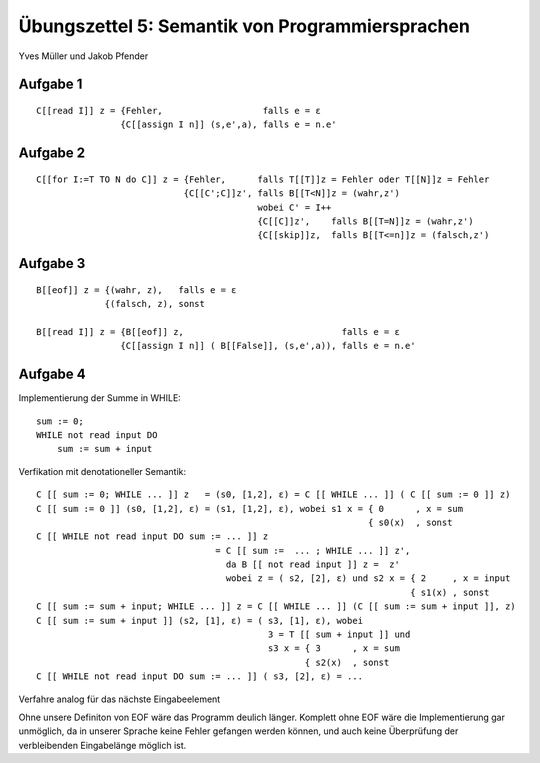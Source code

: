 Übungszettel 5: Semantik von Programmiersprachen
================================================
Yves Müller und Jakob Pfender

Aufgabe 1
---------

::
    
    C[[read I]] z = {Fehler,                   falls e = ε
                    {C[[assign I n]] (s,e',a), falls e = n.e'

Aufgabe 2
---------

::
    
    C[[for I:=T TO N do C]] z = {Fehler,      falls T[[T]]z = Fehler oder T[[N]]z = Fehler
                                {C[[C';C]]z', falls B[[T<N]]z = (wahr,z')
                                              wobei C' = I++
                                              {C[[C]]z',    falls B[[T=N]]z = (wahr,z')
                                              {C[[skip]]z,  falls B[[T<=n]]z = (falsch,z')

Aufgabe 3
---------

::
    
    B[[eof]] z = {(wahr, z),   falls e = ε
                 {(falsch, z), sonst

    B[[read I]] z = {B[[eof]] z,                              falls e = ε
                    {C[[assign I n]] ( B[[False]], (s,e',a)), falls e = n.e'

Aufgabe 4
---------

Implementierung der Summe in WHILE:

::
    
    sum := 0;
    WHILE not read input DO
        sum := sum + input

Verfikation mit denotationeller Semantik:

::
    
    C [[ sum := 0; WHILE ... ]] z   = (s0, [1,2], ε) = C [[ WHILE ... ]] ( C [[ sum := 0 ]] z)
    C [[ sum := 0 ]] (s0, [1,2], ε) = (s1, [1,2], ε), wobei s1 x = { 0      , x = sum
                                                                   { s0(x)  , sonst
    C [[ WHILE not read input DO sum := ... ]] z
                                      = C [[ sum :=  ... ; WHILE ... ]] z',
                                        da B [[ not read input ]] z =  z'
                                        wobei z = ( s2, [2], ε) und s2 x = { 2     , x = input
                                                                           { s1(x) , sonst
    C [[ sum := sum + input; WHILE ... ]] z = C [[ WHILE ... ]] (C [[ sum := sum + input ]], z)
    C [[ sum := sum + input ]] (s2, [1], ε) = ( s3, [1], ε), wobei
                                                3 = T [[ sum + input ]] und
                                                s3 x = { 3      , x = sum
                                                       { s2(x)  , sonst
    C [[ WHILE not read input DO sum := ... ]] ( s3, [2], ε) = ...

Verfahre analog für das nächste Eingabeelement

Ohne unsere Definiton von EOF wäre das Programm deulich länger. Komplett ohne EOF wäre die
Implementierung gar unmöglich, da in unserer Sprache keine Fehler gefangen werden können, und
auch keine Überprüfung der verbleibenden Eingabelänge möglich ist.
